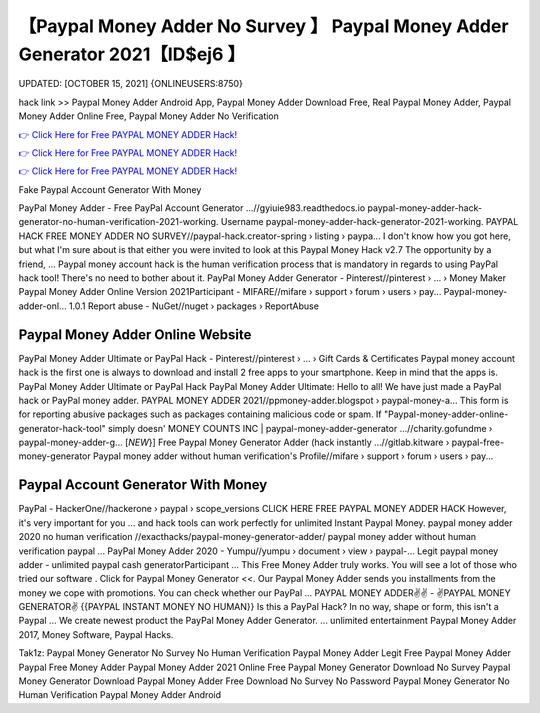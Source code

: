 【Paypal Money Adder No Survey 】 Paypal Money Adder Generator 2021【ID$ej6 】
==============================================================================
UPDATED: [OCTOBER 15, 2021] {ONLINEUSERS:8750}

hack link >> Paypal Money Adder Android App, Paypal Money Adder Download Free, Real Paypal Money Adder, Paypal Money Adder Online Free, Paypal Money Adder No Verification

`👉 Click Here for Free PAYPAL MONEY ADDER Hack! <https://redirekt.in/9jlcn>`_

`👉 Click Here for Free PAYPAL MONEY ADDER Hack! <https://redirekt.in/9jlcn>`_

`👉 Click Here for Free PAYPAL MONEY ADDER Hack! <https://redirekt.in/9jlcn>`_

Fake Paypal Account Generator With Money 


PayPal Money Adder - Free PayPal Account Generator ...//gyiuie983.readthedocs.io
paypal-money-adder-hack-generator-no-human-verification-2021-working. Username paypal-money-adder-hack-generator-2021-working.
PAYPAL HACK FREE MONEY ADDER NO SURVEY//paypal-hack.creator-spring › listing › paypa...
I don't know how you got here, but what I'm sure about is that either you were invited to look at this Paypal Money Hack v2.7 The opportunity by a friend, ...
Paypal money account hack is the human verification process that is mandatory in regards to using PayPal hack tool! There's no need to bother about it.
PayPal Money Adder Generator - Pinterest//pinterest › ... › Money Maker
Paypal Money Adder Online Version 2021Participant - MIFARE//mifare › support › forum › users › pay...
Paypal-money-adder-onl... 1.0.1 Report abuse - NuGet//nuget › packages › ReportAbuse

********************************
Paypal Money Adder Online Website
********************************

PayPal Money Adder Ultimate or PayPal Hack - Pinterest//pinterest › ... › Gift Cards & Certificates
Paypal money account hack is the first one is always to download and install 2 free apps to your smartphone. Keep in mind that the apps is.
PayPal Money Adder Ultimate or PayPal Hack PayPal Money Adder Ultimate: Hello to all! We have just made a PayPal hack or PayPal money adder.
PAYPAL MONEY ADDER 2021//ppmoney-adder.blogspot › paypal-money-a...
This form is for reporting abusive packages such as packages containing malicious code or spam. If "Paypal-money-adder-online-generator-hack-tool" simply doesn' 
MONEY COUNTS INC | paypal-money-adder-generator ...//charity.gofundme › paypal-money-adder-g...
[*NEW*}] Free Paypal Money Generator Adder (hack instantly ...//gitlab.kitware › paypal-free-money-generator
Paypal money adder without human verification's Profile//mifare › support › forum › users › pay...

***********************************
Paypal Account Generator With Money
***********************************

PayPal - HackerOne//hackerone › paypal › scope_versions
CLICK HERE FREE PAYPAL MONEY ADDER HACK However, it's very important for you ... and hack tools can work perfectly for unlimited Instant Paypal Money.
paypal money adder 2020 no human verification //exacthacks/paypal-money-generator-adder/ paypal money adder without human verification paypal ...
PayPal Money Adder 2020 - Yumpu//yumpu › document › view › paypal-...
Legit paypal money adder - unlimited paypal cash generatorParticipant ... This Free Money Adder truly works. You will see a lot of those who tried our software .
Click for Paypal Money Generator <<. Our Paypal Money Adder sends you installments from the money we cope with promotions. You can check whether our PayPal ...
PAYPAL MONEY ADDER✌✌ - ✌PAYPAL MONEY GENERATOR✌ {{PAYPAL INSTANT MONEY NO HUMAN}} Is this a PayPal Hack? In no way, shape or form, this isn't a Paypal ...
We create newest product the PayPal Money Adder Generator. ... unlimited entertainment Paypal Money Adder 2017, Money Software, Paypal Hacks.


Tak1z:
Paypal Money Generator No Survey No Human Verification
Paypal Money Adder Legit
Free Paypal Money Adder
Paypal Free Money Adder
Paypal Money Adder 2021 Online
Free Paypal Money Generator Download No Survey
Paypal Money Generator Download
Paypal Money Adder Free Download No Survey No Password
Paypal Money Generator No Human Verification
Paypal Money Adder Android
